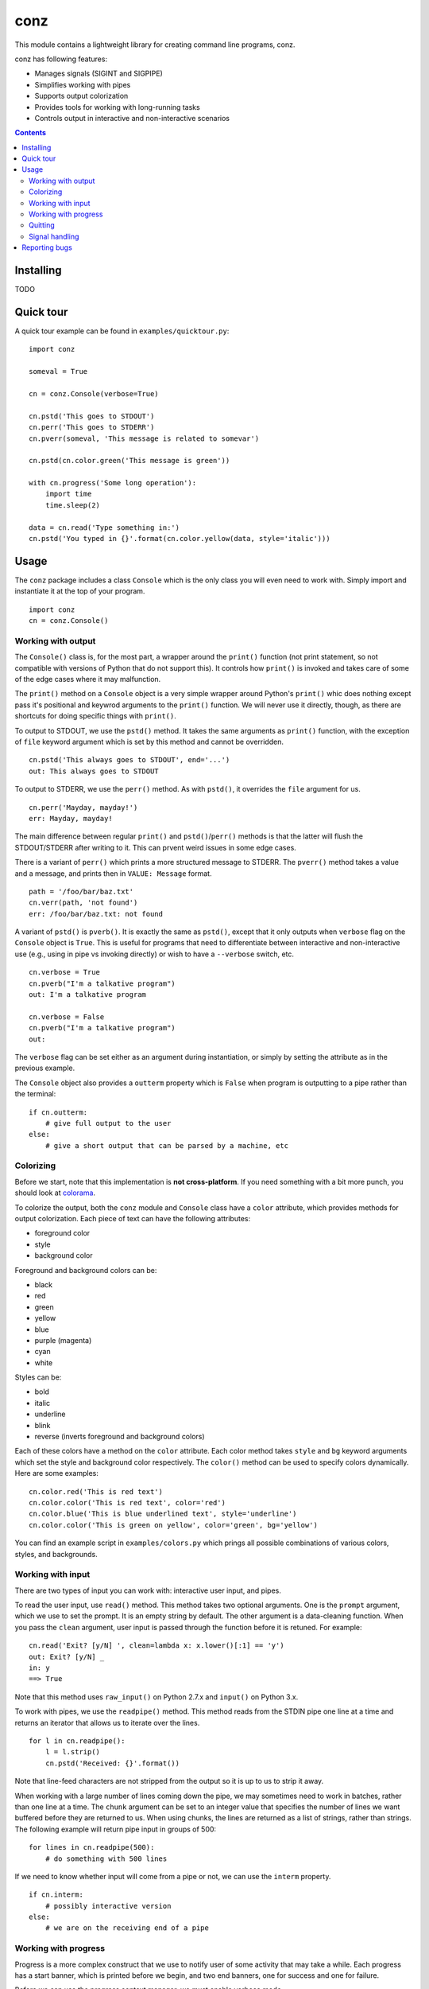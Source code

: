 ====
conz
====

This module contains a lightweight library for creating command line programs,
conz.

conz has following features:

- Manages signals (SIGINT and SIGPIPE)
- Simplifies working with pipes
- Supports output colorization
- Provides tools for working with long-running tasks
- Controls output in interactive and non-interactive scenarios

.. contents::

Installing
==========

TODO

Quick tour
==========

A quick tour example can be found in ``examples/quicktour.py``::

    import conz

    someval = True

    cn = conz.Console(verbose=True)

    cn.pstd('This goes to STDOUT')
    cn.perr('This goes to STDERR')
    cn.pverr(someval, 'This message is related to somevar')

    cn.pstd(cn.color.green('This message is green'))

    with cn.progress('Some long operation'):
        import time
        time.sleep(2)

    data = cn.read('Type something in:')
    cn.pstd('You typed in {}'.format(cn.color.yellow(data, style='italic')))

Usage
=====

The ``conz`` package includes a class ``Console`` which is the only class you
will even need to work with. Simply import and instantiate it at the top of
your program. ::

    import conz
    cn = conz.Console()

Working with output
-------------------

The ``Console()`` class is, for the most part, a wrapper around the ``print()``
function (not print statement, so not compatible with versions of Python that
do not support this). It controls how ``print()`` is invoked and takes care of
some of the edge cases where it may malfunction.

The ``print()`` method on a ``Console`` object is a very simple wrapper around
Python's ``print()`` whic does nothing except pass it's positional and keywrod
arguments to the ``print()`` function. We will never use it directly, though,
as there are shortcuts for doing specific things with ``print()``.

To output to STDOUT, we use the ``pstd()`` method. It takes the same arguments
as ``print()`` function, with the exception of ``file`` keyword argument which
is set by this method and cannot be overridden. ::

    cn.pstd('This always goes to STDOUT', end='...')
    out: This always goes to STDOUT

To output to STDERR, we use the ``perr()`` method. As with ``pstd()``, it
overrides the ``file`` argument for us. ::

    cn.perr('Mayday, mayday!')
    err: Mayday, mayday!

The main difference between regular ``print()`` and ``pstd()``/``perr()``
methods is that the latter will flush the STDOUT/STDERR after writing to it.
This can prvent weird issues in some edge cases.

There is a variant of ``perr()`` which prints a more structured message to
STDERR. The ``pverr()`` method takes a value and a message, and prints then in
``VALUE: Message`` format. ::

    path = '/foo/bar/baz.txt'
    cn.verr(path, 'not found')
    err: /foo/bar/baz.txt: not found

A variant of ``pstd()`` is ``pverb()``. It is exactly the same as ``pstd()``,
except that it only outputs when ``verbose`` flag on the ``Console`` object is
``True``. This is useful for programs that need to differentiate between
interactive and non-interactive use (e.g., using in pipe vs invoking directly)
or wish to have a ``--verbose`` switch, etc. ::

    cn.verbose = True
    cn.pverb("I'm a talkative program")
    out: I'm a talkative program

    cn.verbose = False
    cn.pverb("I'm a talkative program")
    out: 

The ``verbose`` flag can be set either as an argument during instantiation, or
simply by setting the attribute as in the previous example.

The ``Console`` object also provides a ``outterm`` property which is ``False``
when program is outputting to a pipe rather than the terminal::

    if cn.outterm:
        # give full output to the user
    else:
        # give a short output that can be parsed by a machine, etc

Colorizing
----------

Before we start, note that this implementation is **not cross-platform**. If
you need something with a bit more punch, you should look at colorama_.

To colorize the output, both the ``conz`` module and ``Console`` class have a 
``color`` attribute, which provides methods for output colorization. Each piece
of text can have the following attributes:

- foreground color
- style
- background color

Foreground and background colors can be:

- black
- red
- green
- yellow
- blue
- purple (magenta)
- cyan
- white

Styles can be:

- bold
- italic
- underline
- blink
- reverse (inverts foreground and background colors)

Each of these colors have a method on the ``color`` attribute. Each color
method takes ``style`` and ``bg`` keyword arguments which set the style and
background color respectively. The ``color()`` method can be used to specify
colors dynamically. Here are some examples::

    cn.color.red('This is red text')
    cn.color.color('This is red text', color='red')
    cn.color.blue('This is blue underlined text', style='underline')
    cn.color.color('This is green on yellow', color='green', bg='yellow')

You can find an example script in ``examples/colors.py`` which prings all
possible combinations of various colors, styles, and backgrounds.

Working with input
------------------

There are two types of input you can work with: interactive user input, and 
pipes.

To read the user input, use ``read()`` method. This method takes two optional 
arguments. One is the ``prompt`` argument, which we use to set the prompt. It
is an empty string by default. The other argument is a data-cleaning function.
When you pass the ``clean`` argument, user input is passed through the function
before it is retuned. For example::

    cn.read('Exit? [y/N] ', clean=lambda x: x.lower()[:1] == 'y')
    out: Exit? [y/N] _
    in: y
    ==> True

Note that this method uses ``raw_input()`` on Python 2.7.x and ``input()`` on
Python 3.x.

To work with pipes, we use the ``readpipe()`` method. This method reads from
the STDIN pipe one line at a time and returns an iterator that allows us to
iterate over the lines. ::

    for l in cn.readpipe():
        l = l.strip()
        cn.pstd('Received: {}'.format())

Note that line-feed characters are not stripped from the output so it is up to
us to strip it away.

When working with a large number of lines coming down the pipe, we may
sometimes need to work in batches, rather than one line at a time. The
``chunk`` argument can be set to an integer value that specifies the number of
lines we want buffered before they are returned to us. When using chunks, the
lines are returned as a list of strings, rather than strings. The following
example will return pipe input in groups of 500::

    for lines in cn.readpipe(500):
        # do something with 500 lines

If we need to know whether input will come from a pipe or not, we can use the
``interm`` property. ::

    if cn.interm:
        # possibly interactive version
    else:
        # we are on the receiving end of a pipe

Working with progress
---------------------

Progress is a more complex construct that we use to notify user of some
activity that may take a while. Each progress has a start banner, which is
printed before we begin, and two end banners, one for success and one for
failure.

Before we can use the progress context manager, we must enable verbose mode. ::

    cn.verbose = True

A progress is started using the ``progress()`` method, which is a context
manager. ::

    with cn.progress("Let's get this show on the road"):
        # do something

This is the simplest form. When an exception of any kind is triggered inside
the context, it is trapped, the failure banner is printed, and the
``conz.ProgressAbrt`` exception is raised. (This exception is also available as
an attribute on ``Console`` objects for convenience.) If everything goes well,
then the success banner will be printed. With the previous code snippet, sucess
output may look like this::

    Let's get this show on the road...DONE

And failure would look like this::

    Let's get this show on the road...FAIL

The end banners can be customized by using the ``end`` and ``abrt`` arguments::

    with cn.progress('Almost there', end='finally!', abrt='awww, bummer'):
        # do something

The outputs would look like this::

    Almost there...finally!

    Almost there...awww, bummer

The elipsis (three dots) can be customized using the ``sep`` argument::

    with cn.progress('File check', sep=': '):
        # do something

This results in::

    File check: DONE

    File check: FAIL

By default, the progress context manager will trap any exception. This may or
may not make sense for a particular situation. This behavior can therefore be
customized using the ``excs`` argument, which takes a tuple of exception
classes that we are expecting. Passing exceptions explicitly like this allows
the context manager to propagate unhandled exceptions and reval subtle flaws in
our logic.

We can also specify a callback that runs each time an exception (other than
``ProgressAbrt`` and ``ProgressOK`` are raised inside the context. This
callback is specified using ``onerror`` argument, and defaults to an error
handler that prints 'Program error: ERROR MESSAGE' to STDERR. For convenience,
the ``Console`` object has a ``error()`` method which creates such handlers.

To create a handler, we call the ``error()`` method like so::

    handler = cn.error('Ouch!', exit=1)
    with cn.progress('Ouch progress', onerror=handler):
        raise RuntimeError()

The above results in::

    Outch progress...FAIL
    Ouch!

The message may have a ``{err}`` placeholder, which gets replaced by the string
representation of the exception that was raised in the block.

To completely suppress the error handler, simply pass it a function that does
nothing. ::

    with cn.progress('No ouch', onerror: lambda exc: None):
        raise RuntimeError()

This results in::

    No ouch...FAIL

.. note::
    Note that passing ``None`` as ``onerror`` value simply causes the default
    error handler to be used instead.

The progress context manager returns a ``Progress`` object, which provides
methods for explicitly terminating the progress, and printing the progress
indicator. This object has ``end()`` and ``abrt()`` methods, which are called
to terminate with success and error status respectively. For example::

    with cn.progress('Something') as prg:
        if not success:
            prg.abrt()
        prg.end()

The ``end()`` and ``abrt()`` methods raise ``ProgressOK`` and ``ProgressAbrt``
exceptions repsectively. We can suppress raising of the exceptions using
``noraise`` argument and setting it to ``True``. Both of the methods will use
the default end banners. We can also use any banner we want by passing it as
the first positional argument. This can be useful in cases where the end banner
should indicate different outcomes.

.. note::
    Default banners are colorized (green for success, red for failure). Any
    custom banners passed directly to ``end()`` and ``abrt()`` will not be
    colorized, though.

The ``ProgressOK`` exception is not meant to be
handled by us in any way, and it's simply there to facilitate flow control.
``ProgressAbrt`` is, by default, reraised so that code outside the context
manager can handle it. Therefore, we normally wrap the context block in a
try-except::

    try:
        with cn.progress('Something'):
            # do something
    except cn.ProgressAbrt:
        # something went wrong

This reraising of the ``ProgressAbrt`` exception can be suppressed by using the
``reraise`` argument which can be ``True`` or ``False``. Setting this flag to
``False`` silences the ``ProgressAbrt`` exception. At that point, we are still
able to do error handling using the ``onerror`` callback.

You can find a script in ``examples/progress.py`` which demonstrates a few
typical cases.

Quitting
--------

To quit the program, we call the ``quit()`` method on the ``Console`` object.
This method works the same way as ``sys.exit()`` (except that it takes one less
``import`` to use it).

Signal handling
---------------

The default implementation of ``Console`` class automatically takes care of
``SIGINT`` (keyboard interrupt) and ``SIGPIPE`` (broken pipe) signals. You can
customize the way those are handled by overloading the ``onint()`` and
``onpipe()`` methods. You can also customize the registration of signals
themselves by overloading the ``register_signals()`` method.


Reporting bugs
==============

Please report any bugs or feature requests to the `issue tracker`_.

.. _colorama: https://pypi.python.org/pypi/colorama
.. _issue tracker: https://github.com/Outernet-Project/conz/issues
